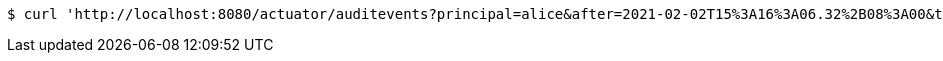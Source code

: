 [source,bash]
----
$ curl 'http://localhost:8080/actuator/auditevents?principal=alice&after=2021-02-02T15%3A16%3A06.32%2B08%3A00&type=logout' -i -X GET
----